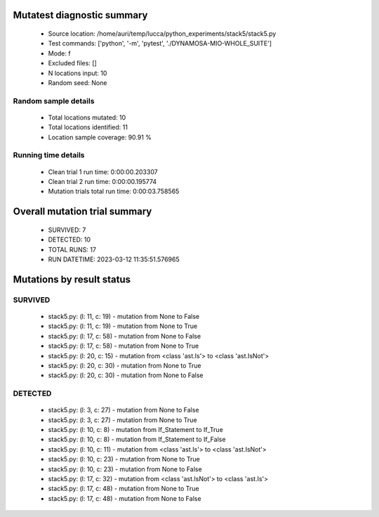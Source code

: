 Mutatest diagnostic summary
===========================
 - Source location: /home/auri/temp/lucca/python_experiments/stack5/stack5.py
 - Test commands: ['python', '-m', 'pytest', './DYNAMOSA-MIO-WHOLE_SUITE']
 - Mode: f
 - Excluded files: []
 - N locations input: 10
 - Random seed: None

Random sample details
---------------------
 - Total locations mutated: 10
 - Total locations identified: 11
 - Location sample coverage: 90.91 %


Running time details
--------------------
 - Clean trial 1 run time: 0:00:00.203307
 - Clean trial 2 run time: 0:00:00.195774
 - Mutation trials total run time: 0:00:03.758565

Overall mutation trial summary
==============================
 - SURVIVED: 7
 - DETECTED: 10
 - TOTAL RUNS: 17
 - RUN DATETIME: 2023-03-12 11:35:51.576965


Mutations by result status
==========================


SURVIVED
--------
 - stack5.py: (l: 11, c: 19) - mutation from None to False
 - stack5.py: (l: 11, c: 19) - mutation from None to True
 - stack5.py: (l: 17, c: 58) - mutation from None to False
 - stack5.py: (l: 17, c: 58) - mutation from None to True
 - stack5.py: (l: 20, c: 15) - mutation from <class 'ast.Is'> to <class 'ast.IsNot'>
 - stack5.py: (l: 20, c: 30) - mutation from None to True
 - stack5.py: (l: 20, c: 30) - mutation from None to False


DETECTED
--------
 - stack5.py: (l: 3, c: 27) - mutation from None to False
 - stack5.py: (l: 3, c: 27) - mutation from None to True
 - stack5.py: (l: 10, c: 8) - mutation from If_Statement to If_True
 - stack5.py: (l: 10, c: 8) - mutation from If_Statement to If_False
 - stack5.py: (l: 10, c: 11) - mutation from <class 'ast.Is'> to <class 'ast.IsNot'>
 - stack5.py: (l: 10, c: 23) - mutation from None to True
 - stack5.py: (l: 10, c: 23) - mutation from None to False
 - stack5.py: (l: 17, c: 32) - mutation from <class 'ast.IsNot'> to <class 'ast.Is'>
 - stack5.py: (l: 17, c: 48) - mutation from None to True
 - stack5.py: (l: 17, c: 48) - mutation from None to False
